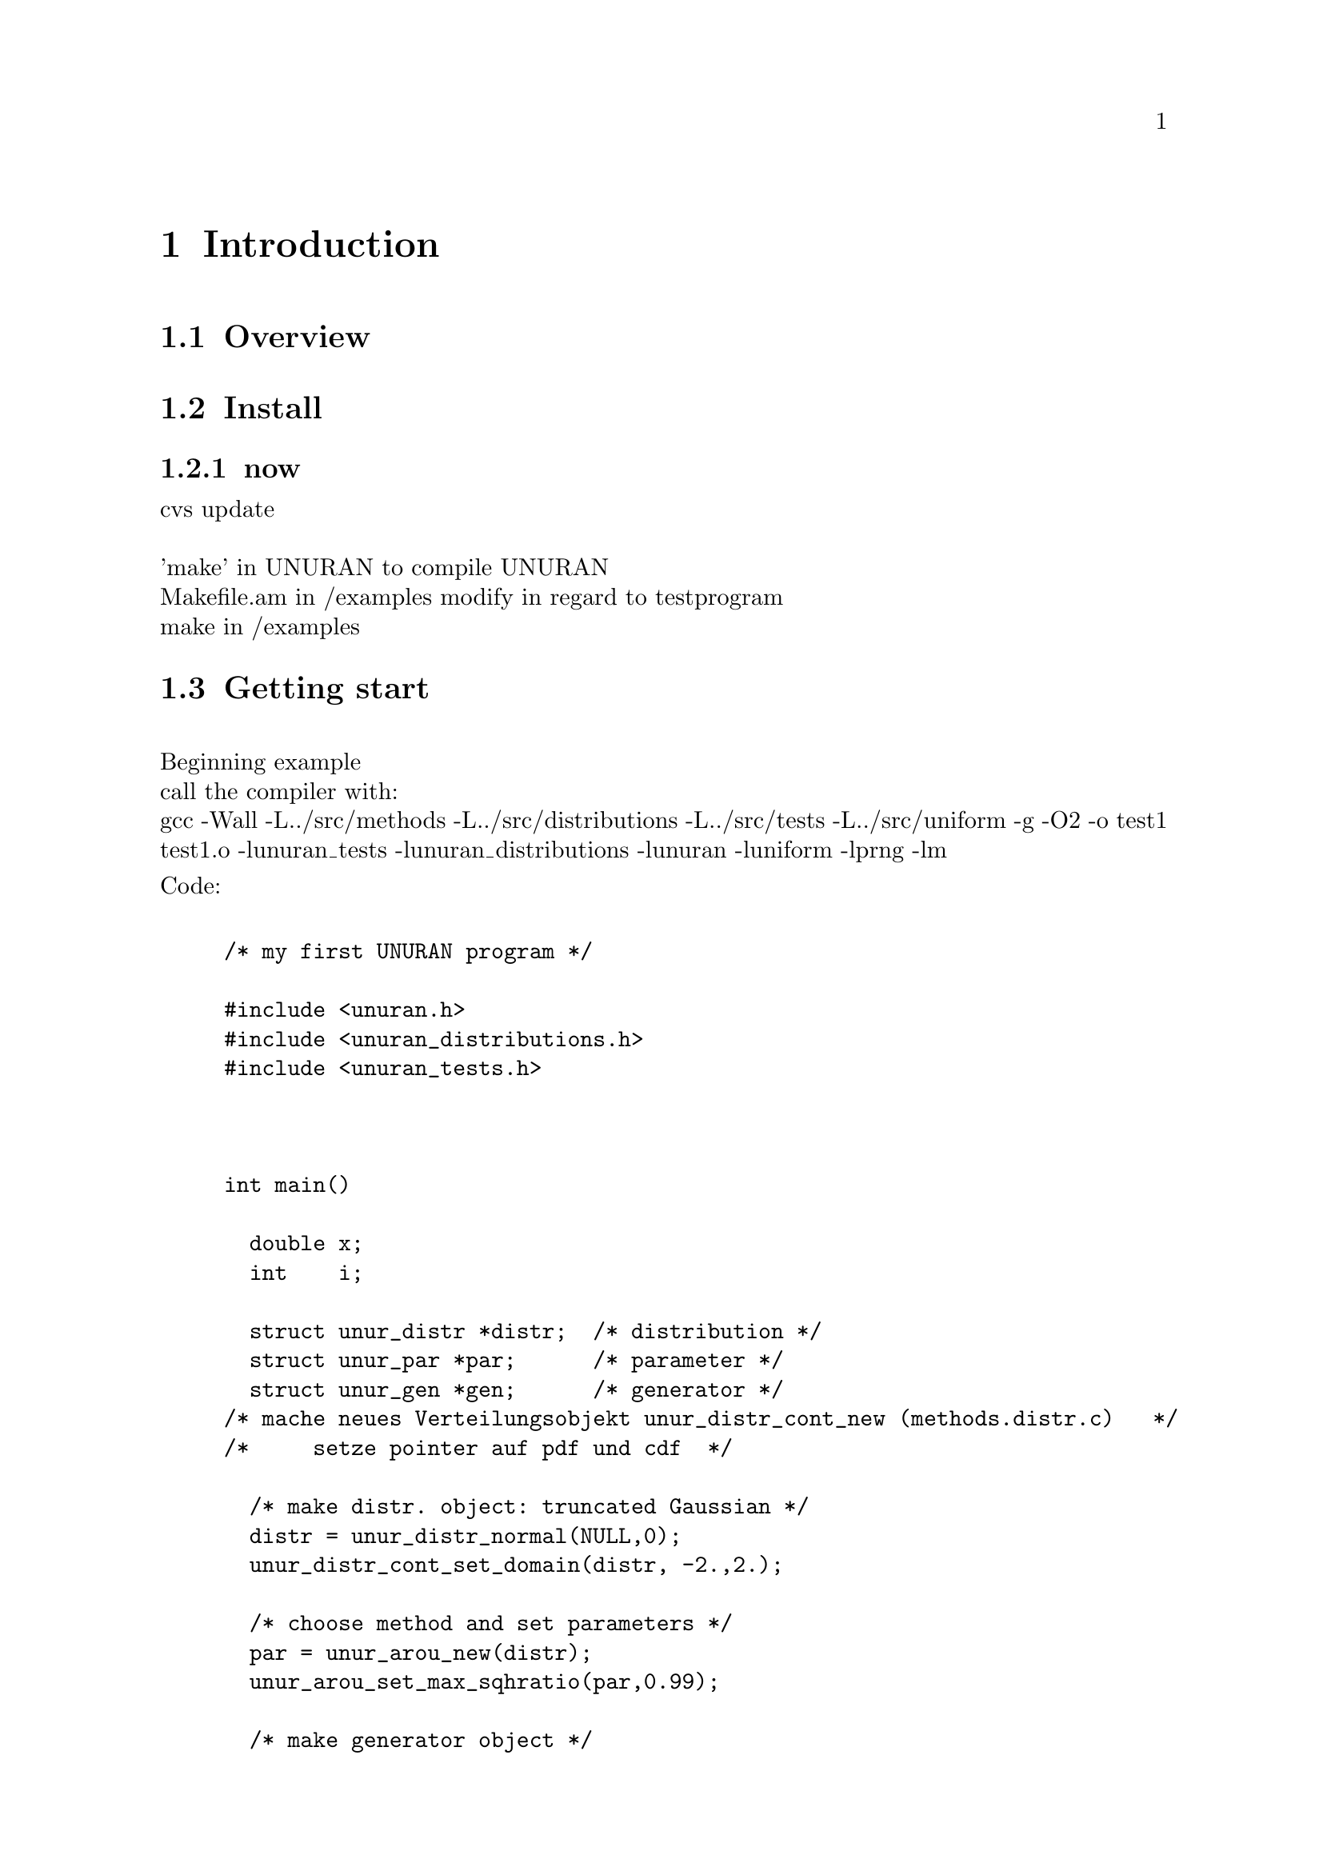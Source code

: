  
\input texinfo   @c -*-texinfo-*-

@c Dies ist das neue UNURAN -Einfuehrung  
@c Juli 2000 Janka & Tirler                
@c $Id$




@c %**start of header
@setfilename qstart.info
@settitle    UNURAN User Manual
@iftex
@afourpaper
@end iftex
@c %**end of header

@dircategory Scientific software
@direntry
* unuran-ref: (unuran-ref).  UNURAN -- Universal Non-Uniform Random number generator
@end direntry


@setchapternewpage odd
@paragraphindent 0


@c ccccccccccccccccccccccccccccccccccccccccccccccccccccccccccccccccccccccccc
@c
@c `Top' Node and Master Menu
@c
     




@c ccccccccccccccccccccccccccccccccccccccccccccccccccccccccccccccccccccccccc
@c
@c The Body of the Document
@c


@c @node    Introduction, Structure Overview , Top,      Top
@c @comment node-name,    next,                previous, up
     
@c @menu
@c @c  * Copying::             Your rights and freedoms.
@c * Structure Overview::      Here we show a flow chart in order to elucidate the
@c                             structure of the diffenrent objects.
@c * Routines for User::       The function syntax used in the user
@c                            interface is described here.
@c * Example::                 This chaper provides a short demo program.
@c @end menu

@c ccccccccccccccccccccccccccccccccccccccccccccccccccccccccccccccccccccccccc
@c
@c Introduction ...
@c
@chapter Introduction
@section Overview
@section Install
@subsection now
cvs update @*
@* 'make' in UNURAN to compile UNURAN
@* Makefile.am in /examples modify in regard to testprogram 
@* make in /examples


@section Getting start
@*Beginning example
@*call the compiler with:
@*gcc -Wall  -L../src/methods  -L../src/distributions  -L../src/tests  -L../src/uniform -g -O2  -o test1  test1.o -lunuran_tests -lunuran_distributions -lunuran -luniform -lprng -lm

Code:

@example

/* my first UNURAN program */ 

#include <unuran.h>
#include <unuran_distributions.h>
#include <unuran_tests.h>



int main()
{
  double x;
  int    i;

  struct unur_distr *distr;  /* distribution */ 
  struct unur_par *par;      /* parameter */
  struct unur_gen *gen;      /* generator */
/* mache neues Verteilungsobjekt unur_distr_cont_new (methods.distr.c)   */
/*     setze pointer auf pdf und cdf  */
 
  /* make distr. object: truncated Gaussian */
  distr = unur_distr_normal(NULL,0);
  unur_distr_cont_set_domain(distr, -2.,2.);

  /* choose method and set parameters */
  par = unur_arou_new(distr);
  unur_arou_set_max_sqhratio(par,0.99);

  /* make generator object */
  gen = unur_init(par);

  /* sample */
  for (i=0;i<100;i++) {
  x = unur_sample_cont(gen);
  printf("%f\n",x);
  }
} 
@end example
 First you have to include the libraries @code{unuran.h} and @code{unuran_distributions.h} with the commands:

@example
#include <unuran.h>
#include <unuran_distributions.h> 
@end example 
This headers provide all functions/features for generating random numbers.
Three structures 
@example
struct unur_distr *distr;  /* distribution */ 
  struct unur_par *par;    /* parameter */
  struct unur_gen *gen;    /* generator */
@end example
are necesssary to store the used parameters. It is not necessary to understand the structure in detail to get random numbers. 
@*
With
@example
 distr = unur_distr_normal(NULL,0);
@end example
we generate an distribution,
and with
@example
 par = unur_arou_new(distr);
@end example
we have genarate the parameters of the method 'arou'
Now its possible to change default parameters of the method with @code {
 unur_arou_set_max_sqhratio(par,0.99);}
@*

@example
gen = unur_init(par)
@end example
we generate an genarator objekt (and destroy the the objects distr.(?) and par)
which is necessary to genarate an non uniform random number with
@example
 x = unur_sample_cont(gen);

@end example

If you know the c.d.f you can genarate +random numbers in the following way
The important lines are in bold face.

@example
/* my second UNURAN program test2.c */ 

#include <unuran.h>
#include <unuran_distributions.h>
#include <unuran_tests.h>
@b{
double trig (double x)
{  return ( (x<0.) ? 0. : (x>1.) ?1. : x ); }  
}
int main()
{
  double x;
  int    i;

  struct unur_distr *distr,*distr1;  /* distribution */ 
  struct unur_par *par,*par1;      /* parameter */
  struct unur_gen *gen,*gen1;      /* generator */
 
  /* make distr. object: truncated Gaussian */
@b{  distr1 = unur_distr_cont_new();
  unur_distr_cont_set_cdf(distr1, trig );
}

  /* choose method and set parameters */
  par1 = unur_ninv_new(distr1);
 
  /* make generator object */
  gen1 = unur_init(par1);


  /* sample */
  for (i=0;i<100;i++) {
  x = unur_sample_cont(gen1);
  printf("%f\n",x);
  }
 


  /* destroy generator object */
  // unur_free(gen);
  unur_free(gen1);

  exit (0);
}
@end example

If want to change the parameters of a method:
The important lines are in bold face.

@example

/* my second UNURAN program test2.c */ 

#include <unuran.h>
#include <unuran_distributions.h>
#include <unuran_tests.h>

double trig (double x)
{  return ( (x<0.) ? 0. : (x>1.) ? 1. : x ); }  
@b{ double pdftrig (double x)
{  return ( (0.<x || x<1.) ? 0. : 1.); }
}

int main()
{
  double x;
  int    i;

  struct unur_distr *distr,*distr1;  /* distribution */ 
  struct unur_par *par,*par1;      /* parameter */
  struct unur_gen *gen,*gen1;      /* generator */

 
  /* make distr. object: truncated Gaussian */
  distr1 = unur_distr_cont_new();
  unur_distr_cont_set_cdf(distr1, trig );
  unur_distr_cont_set_pdf(distr1,pdftrig );

  /* choose method and set parameters */
  par1 = unur_ninv_new(distr1);
@b{  unur_ninv_use_newton(par1);
 }

  /* make generator object */
 
  gen1 = unur_init(par1);

  /* sample */
  for (i=0;i<100;i++) {
  x = unur_sample_cont(gen1);
  printf("%f\n",x);
  }

  /* destroy generator object */
  unur_free(gen1);

  exit (0);
}
@end example

@chapter methods

@multitable @columnfractions .25 .25 .25 .25
@item name/references    @tab  parameter (default)   @tab necessary      @tab remarks
@item TDR [..]           @tab                        @tab                @tab 
@item NINV               @tab                        @tab                @tab numerical inversion
@item                    @tab  (regula falsi)        @tab cdf            @tab
@item                    @tab  newton                @tab cdf, pdf       @tab only for continous cdf
@end multitable

@* choosing the method:
@*  @code{ struct unur_par par = unur_NAME_new(struct unur_distr )
}
@*
@* e.g.: 
@* @code{ par  = unur_ninv_new(distr );
}

@* choosing the parameters of a method. (This can be a change of a
numerical parameter (e.g: 2 ..) or decision of a special numerical
implementation (e.g: Neton- regula falsi)
To change any parameter you habe to use the according function call.
 All parameters have default settings:

@*e.g.:  
@* Numerical inversion with Netwon
@* @code{  unur_ninv_use_newton(par); );
}
 

@chapter Function reference

@unnumberedsubsec unur_distr_normal
@code{ struct unur_distr distr = unur_distr_normal( )}
@* create a distribiution objekt with all necessary parameters for the normal distribution
@unnumberedsubsec unur_distr_cont_new
create a new distribution objekt witout special entries
@unnumberedsubsec  unur_distr_cont_set_cdf
initialize an distribution object with a continous cdf
@unnumberedsubsec unur_init
@code{ struct unur_gen gen = unur_init(struct unur_par);}

@unnumberedsubsec unur_sample_cont


@chapter distributions

@chapter internals
@section ....
@section Internal remarks 
@enumerate
@item
remark at the very beginning: names of the struct too long (unur_distr, unur_par, unur_gen);
better: one struct unur with unur.d, unur.p, unur.g 
@ item
standard configuration: Log outout to file
@end enumerate

@c ccccccccccccccccccccccccccccccccccccccccccccccccccccccccccccccccccccccccc
@c
@c The End of the Document
@c




@bye












